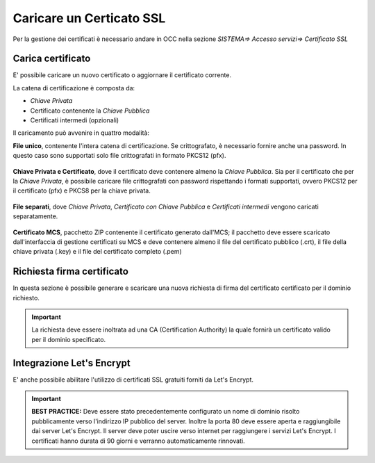 =========================
Caricare un Certicato SSL
=========================

Per la gestione dei certificati è necessario andare in OCC nella sezione *SISTEMA=> Accesso servizi=> Certificato SSL*

Carica certificato
==================

E\' possibile caricare un nuovo certificato o aggiornare il certificato corrente.

La catena di certificazione è composta da:

- *Chiave Privata*
- Certificato contenente la *Chiave Pubblica*
- Certificati intermedi (opzionali)


Il caricamento può avvenire in quattro modalità:


**File unico**, contenente l'intera catena di certificazione. Se crittografato, è necessario fornire anche una password. In questo caso sono supportati solo file crittografati in formato PKCS12 (pfx).  
   
    .. image:: /images/TVOX/GuidaIntroduttivaTVox/ConfiguraPBX/Certificati/SSL_File_Unico.JPG


**Chiave Privata e Certificato**, dove il certificato deve contenere almeno la *Chiave Pubblica*. Sia per il certificato che per la *Chiave Privata*, è possibile caricare file crittografati con password rispettando i formati supportati, ovvero PKCS12 per il certificato (pfx) e PKCS8 per la chiave privata.
    
    .. image:: /images/TVOX/GuidaIntroduttivaTVox/ConfiguraPBX/Certificati/SSL_Chiave_Privata.JPG


**File separati**, dove *Chiave Privata*, *Certificato con Chiave Pubblica* e *Certificati intermedi* vengono caricati separatamente.
    
    .. image:: /images/TVOX/GuidaIntroduttivaTVox/ConfiguraPBX/Certificati/SSL_File_Separati.JPG


**Certificato MCS**, pacchetto ZIP contenente il certificato generato dall'MCS; il pacchetto deve essere scaricato dall'interfaccia di gestione certificati su MCS e deve contenere almeno il file del certificato pubblico (.crt), il file della chiave privata (.key) e il file del certificato completo (.pem)
    
    .. image:: /images/TVOX/GuidaIntroduttivaTVox/ConfiguraPBX/Certificati/SSL_File_Separati.JPG


Richiesta firma certificato
===========================

In questa sezione è possibile generare e scaricare una nuova richiesta di firma del certificato certificato per il dominio richiesto.

.. important:: La richiesta deve essere inoltrata ad una CA (Certification Authority) la quale fornirà un certificato valido per il dominio specificato.


Integrazione Let's Encrypt
===========================

E\' anche possibile abilitare l'utilizzo di certificati SSL gratuiti forniti da Let's Encrypt.

   .. image:: /images/TVOX/GuidaIntroduttivaTVox/ConfiguraPBX/Certificati/LetSEncrypt.JPG

.. important:: **BEST PRACTICE:** Deve essere stato precedentemente configurato un nome di dominio risolto pubblicamente verso l'indirizzo IP pubblico del server. Inoltre la porta 80 deve essere aperta e raggiungibile dai server Let's Encrypt. Il server deve poter uscire verso internet per raggiungere i servizi Let's Encrypt. I certificati hanno durata di 90 giorni e verranno automaticamente rinnovati.
